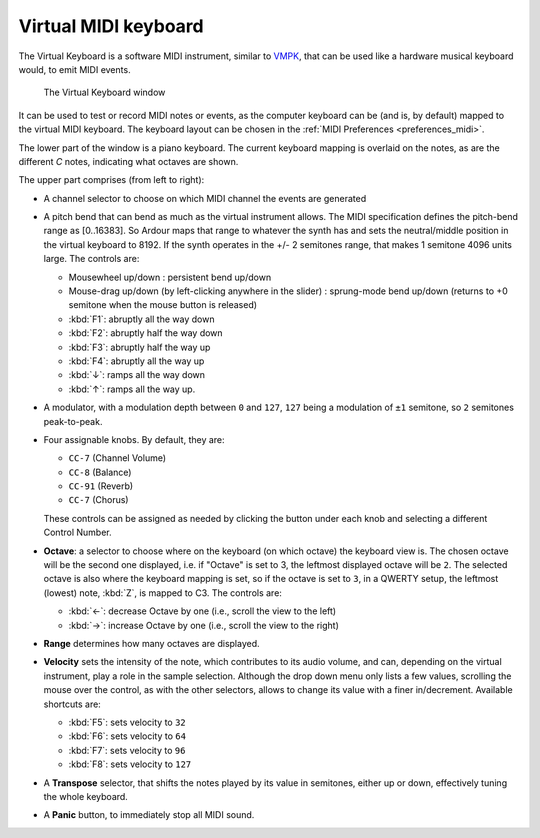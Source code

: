 .. _virtual_keyboard:

Virtual MIDI keyboard
=====================

The Virtual Keyboard is a software MIDI instrument, similar to `VMPK
<https://vmpk.sourceforge.io/>`__, that can be used like a hardware
musical keyboard would, to emit MIDI events.

.. figure:: images/virtual_keyboard.png
   :alt: The Virtual Keyboard window
   :width: 75.0%

   The Virtual Keyboard window

It can be used to test or record MIDI notes or events, as the computer
keyboard can be (and is, by default) mapped to the virtual MIDI
keyboard. The keyboard layout can be chosen in the :ref:`MIDI
Preferences <preferences_midi>`.

The lower part of the window is a piano keyboard. The current keyboard
mapping is overlaid on the notes, as are the different *C* notes,
indicating what octaves are shown.

The upper part comprises (from left to right):

-  A channel selector to choose on which MIDI channel the events are
   generated
-  A pitch bend that can bend as much as the virtual instrument allows.
   The MIDI specification defines the pitch-bend range as [0..16383]. So
   Ardour maps that range to whatever the synth has and sets the
   neutral/middle position in the virtual keyboard to 8192. If the synth
   operates in the +/- 2 semitones range, that makes 1 semitone 4096
   units large. The controls are:

   -  Mousewheel up/down : persistent bend up/down
   -  Mouse-drag up/down (by left-clicking anywhere in the slider) :
      sprung-mode bend up/down (returns to +0 semitone when the mouse
      button is released)
   -  :kbd:`F1`: abruptly all the way down
   -  :kbd:`F2`: abruptly half the way down
   -  :kbd:`F3`: abruptly half the way up
   -  :kbd:`F4`: abruptly all the way up
   -  :kbd:`↓`: ramps all the way down
   -  :kbd:`↑`: ramps all the way up.

-  A modulator, with a modulation depth between ``0`` and ``127``, ``127`` being a
   modulation of ``±1`` semitone, so ``2`` semitones peak-to-peak.
-  Four assignable knobs. By default, they are:

   -  ``CC-7`` (Channel Volume)
   -  ``CC-8`` (Balance)
   -  ``CC-91`` (Reverb)
   -  ``CC-7`` (Chorus)

   These controls can be assigned as needed by clicking the button under
   each knob and selecting a different Control Number.
-  **Octave**: a selector to choose where on the keyboard (on which
   octave) the keyboard view is. The chosen octave will be the second
   one displayed, i.e. if "Octave" is set to 3, the leftmost displayed
   octave will be ``2``.
   The selected octave is also where the keyboard mapping is set, so if
   the octave is set to ``3``, in a QWERTY setup, the leftmost (lowest)
   note, :kbd:`Z`, is mapped to C3.
   The controls are:

   -  :kbd:`←`: decrease Octave by one (i.e., scroll the view to the left)
   -  :kbd:`→`: increase Octave by one (i.e., scroll the view to the right)

-  **Range** determines how many octaves are displayed.
-  **Velocity** sets the intensity of the note, which contributes to its
   audio volume, and can, depending on the virtual instrument, play a
   role in the sample selection.
   Although the drop down menu only lists a few values, scrolling the
   mouse over the control, as with the other selectors, allows to change
   its value with a finer in/decrement.
   Available shortcuts are:

   -  :kbd:`F5`: sets velocity to ``32``
   -  :kbd:`F6`: sets velocity to ``64``
   -  :kbd:`F7`: sets velocity to ``96``
   -  :kbd:`F8`: sets velocity to ``127``

-  A **Transpose** selector, that shifts the notes played by its value in
   semitones, either up or down, effectively tuning the whole keyboard.
-  A **Panic** button, to immediately stop all MIDI sound.
